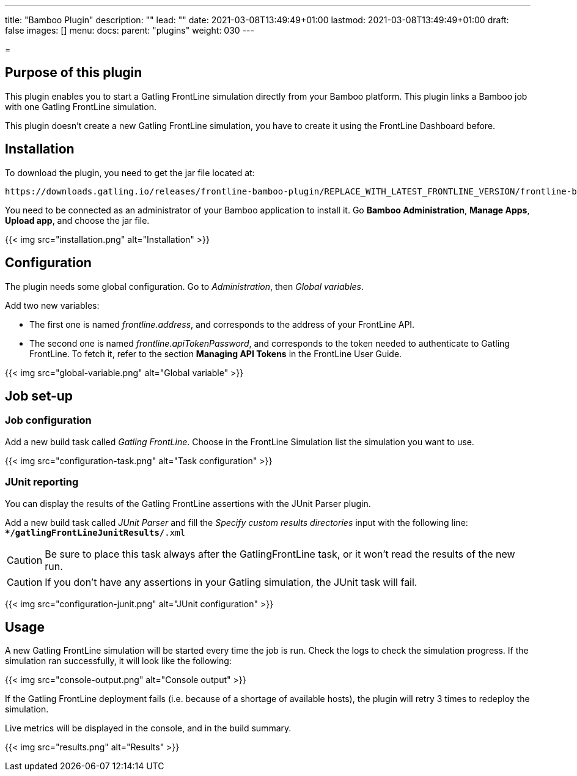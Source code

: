 ---
title: "Bamboo Plugin"
description: ""
lead: ""
date: 2021-03-08T13:49:49+01:00
lastmod: 2021-03-08T13:49:49+01:00
draft: false
images: []
menu:
  docs:
    parent: "plugins"
weight: 030
---

=

== Purpose of this plugin

This plugin enables you to start a Gatling FrontLine simulation directly from your Bamboo platform. This plugin links a Bamboo job with one Gatling FrontLine simulation. +

This plugin doesn't create a new Gatling FrontLine simulation, you have to create it using the FrontLine Dashboard before.

== Installation

To download the plugin, you need to get the jar file located at:

----
https://downloads.gatling.io/releases/frontline-bamboo-plugin/REPLACE_WITH_LATEST_FRONTLINE_VERSION/frontline-bamboo-plugin-REPLACE_WITH_LATEST_FRONTLINE_VERSION.jar
----

You need to be connected as an administrator of your Bamboo application to install it. Go *Bamboo Administration*, *Manage Apps*, *Upload app*, and choose the jar file.

{{< img src="installation.png" alt="Installation" >}}

== Configuration

The plugin needs some global configuration. Go to __Administration__, then __Global variables__.

Add two new variables:

* The first one is named __frontline.address__, and corresponds to the address of your FrontLine API.
* The second one is named __frontline.apiTokenPassword__, and corresponds to the token needed to authenticate to Gatling FrontLine. To fetch it, refer to the section *Managing API Tokens* in the FrontLine User Guide.

{{< img src="global-variable.png" alt="Global variable" >}}

== Job set-up

=== Job configuration

Add a new build task called __Gatling FrontLine__. Choose in the FrontLine Simulation list the simulation you want to use.

{{< img src="configuration-task.png" alt="Task configuration" >}}

=== JUnit reporting

You can display the results of the Gatling FrontLine assertions with the JUnit Parser plugin.

Add a new build task called __JUnit Parser__ and fill the __Specify custom results directories__ input with the following line: +
`**/gatlingFrontLineJunitResults/*.xml`

CAUTION: Be sure to place this task always after the GatlingFrontLine task, or it won't read the results of the new run.

CAUTION: If you don't have any assertions in your Gatling simulation, the JUnit task will fail.

{{< img src="configuration-junit.png" alt="JUnit configuration" >}}

== Usage

A new Gatling FrontLine simulation will be started every time the job is run. Check the logs to check the simulation progress. If the simulation ran successfully, it will look like the following:

{{< img src="console-output.png" alt="Console output" >}}

If the Gatling FrontLine deployment fails (i.e. because of a shortage of available hosts), the plugin will retry 3 times to redeploy the simulation.

Live metrics will be displayed in the console, and in the build summary.

{{< img src="results.png" alt="Results" >}}
